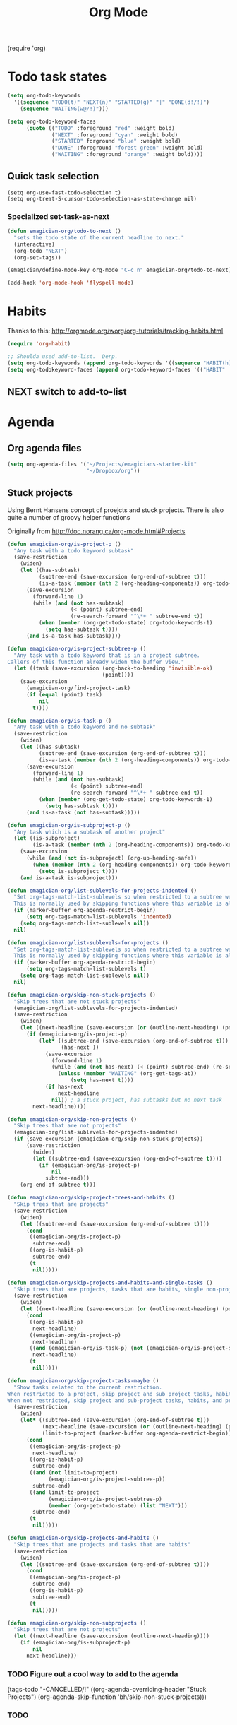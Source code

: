 #+title: Org Mode 
#+begin-src
(require 'org)
#+end_src
* Todo task states

#+begin_src emacs-lisp
  (setq org-todo-keywords
    '((sequence "TODO(t)" "NEXT(n)" "STARTED(g)" "|" "DONE(d!/!)")
      (sequence "WAITING(w@/!)")))
  
  (setq org-todo-keyword-faces
        (quote (("TODO" :foreground "red" :weight bold)
                ("NEXT" :foreground "cyan" :weight bold)
                ("STARTED" forground "blue" :weight bold)
                ("DONE" :foreground "forest green" :weight bold)
                ("WAITING" :foreground "orange" :weight bold))))
#+end_src
** Quick task selection 
#+begin_src  
  (setq org-use-fast-todo-selection t)
  (setq org-treat-S-cursor-todo-selection-as-state-change nil)
#+end_src

*** Specialized set-task-as-next

#+BEGIN_SRC emacs-lisp
  (defun emagician-org/todo-to-next ()
    "sets the todo state of the current headline to next."
    (interactive)
    (org-todo "NEXT")
    (org-set-tags))
  
  (emagician/define-mode-key org-mode "C-c n" emagician-org/todo-to-next)

  (add-hook 'org-mode-hook 'flyspell-mode)
#+END_SRC

* Habits
   Thanks to this: http://orgmode.org/worg/org-tutorials/tracking-habits.html

#+begin_src emacs-lisp
(require 'org-habit)

;; Shoulda used add-to-list.  Derp.
(setq org-todo-keywords (append org-todo-keywords '((sequence "HABIT(h)" "|" "DONE(d!)"))))
(setq org-todokeyword-faces (append org-todo-keyword-faces '(("HABIT" :forground "cyan" :weight bold))))

#+end_src
** NEXT switch to add-to-list

* Agenda
** Org agenda files
#+begin_src emacs-lisp
  (setq org-agenda-files '("~/Projects/emagicians-starter-kit"
                           "~/Dropbox/org"))
  
#+end_src
** Stuck projects

Using Bernt Hansens concept of proejcts and stuck projects.  There is
also quite a number of groovy helper functions

Originally from http://doc.norang.ca/org-mode.html#Projects
#+begin_src emacs-lisp
  (defun emagician-org/is-project-p ()
    "Any task with a todo keyword subtask"
    (save-restriction
      (widen)
      (let ((has-subtask)
            (subtree-end (save-excursion (org-end-of-subtree t)))
            (is-a-task (member (nth 2 (org-heading-components)) org-todo-keywords-1)))
        (save-excursion
          (forward-line 1)
          (while (and (not has-subtask)
                      (< (point) subtree-end)
                      (re-search-forward "^\*+ " subtree-end t))
            (when (member (org-get-todo-state) org-todo-keywords-1)
              (setq has-subtask t))))
        (and is-a-task has-subtask))))
  
  (defun emagician-org/is-project-subtree-p ()
    "Any task with a todo keyword that is in a project subtree.
  Callers of this function already widen the buffer view."
    (let ((task (save-excursion (org-back-to-heading 'invisible-ok)
                                (point))))
      (save-excursion
        (emagician-org/find-project-task)
        (if (equal (point) task)
            nil
          t))))
  
  (defun emagician-org/is-task-p ()
    "Any task with a todo keyword and no subtask"
    (save-restriction
      (widen)
      (let ((has-subtask)
            (subtree-end (save-excursion (org-end-of-subtree t)))
            (is-a-task (member (nth 2 (org-heading-components)) org-todo-keywords-1)))
        (save-excursion
          (forward-line 1)
          (while (and (not has-subtask)
                      (< (point) subtree-end)
                      (re-search-forward "^\*+ " subtree-end t))
            (when (member (org-get-todo-state) org-todo-keywords-1)
              (setq has-subtask t))))
        (and is-a-task (not has-subtask)))))
  
  (defun emagician-org/is-subproject-p ()
    "Any task which is a subtask of another project"
    (let ((is-subproject)
          (is-a-task (member (nth 2 (org-heading-components)) org-todo-keywords-1)))
      (save-excursion
        (while (and (not is-subproject) (org-up-heading-safe))
          (when (member (nth 2 (org-heading-components)) org-todo-keywords-1)
            (setq is-subproject t))))
      (and is-a-task is-subproject)))
  
  (defun emagician-org/list-sublevels-for-projects-indented ()
    "Set org-tags-match-list-sublevels so when restricted to a subtree we list all subtasks.
    This is normally used by skipping functions where this variable is already local to the agenda."
    (if (marker-buffer org-agenda-restrict-begin)
        (setq org-tags-match-list-sublevels 'indented)
      (setq org-tags-match-list-sublevels nil))
    nil)
  
  (defun emagician-org/list-sublevels-for-projects ()
    "Set org-tags-match-list-sublevels so when restricted to a subtree we list all subtasks.
    This is normally used by skipping functions where this variable is already local to the agenda."
    (if (marker-buffer org-agenda-restrict-begin)
        (setq org-tags-match-list-sublevels t)
      (setq org-tags-match-list-sublevels nil))
    nil)
  
  (defun emagician-org/skip-non-stuck-projects ()
    "Skip trees that are not stuck projects"
    (emagician-org/list-sublevels-for-projects-indented)
    (save-restriction
      (widen)
      (let ((next-headline (save-excursion (or (outline-next-heading) (point-max)))))
        (if (emagician-org/is-project-p)
            (let* ((subtree-end (save-excursion (org-end-of-subtree t)))
                   (has-next ))
              (save-excursion
                (forward-line 1)
                (while (and (not has-next) (< (point) subtree-end) (re-search-forward "^\\*+ NEXT " subtree-end t))
                  (unless (member "WAITING" (org-get-tags-at))
                      (setq has-next t))))
              (if has-next
                  next-headline
                nil)) ; a stuck project, has subtasks but no next task
          next-headline))))
  
  (defun emagician-org/skip-non-projects ()
    "Skip trees that are not projects"
    (emagician-org/list-sublevels-for-projects-indented)
    (if (save-excursion (emagician-org/skip-non-stuck-projects))
        (save-restriction
          (widen)
          (let ((subtree-end (save-excursion (org-end-of-subtree t))))
            (if (emagician-org/is-project-p)
                nil
              subtree-end)))
      (org-end-of-subtree t)))
  
  (defun emagician-org/skip-project-trees-and-habits ()
    "Skip trees that are projects"
    (save-restriction
      (widen)
      (let ((subtree-end (save-excursion (org-end-of-subtree t))))
        (cond
         ((emagician-org/is-project-p)
          subtree-end)
         ((org-is-habit-p)
          subtree-end)
         (t
          nil)))))
  
  (defun emagician-org/skip-projects-and-habits-and-single-tasks ()
    "Skip trees that are projects, tasks that are habits, single non-project tasks"
    (save-restriction
      (widen)
      (let ((next-headline (save-excursion (or (outline-next-heading) (point-max)))))
        (cond
         ((org-is-habit-p)
          next-headline)
         ((emagician-org/is-project-p)
          next-headline)
         ((and (emagician-org/is-task-p) (not (emagician-org/is-project-subtree-p)))
          next-headline)
         (t
          nil)))))
  
  (defun emagician-org/skip-project-tasks-maybe ()
    "Show tasks related to the current restriction.
  When restricted to a project, skip project and sub project tasks, habits, NEXT tasks, and loose tasks.
  When not restricted, skip project and sub-project tasks, habits, and project related tasks."
    (save-restriction
      (widen)
      (let* ((subtree-end (save-excursion (org-end-of-subtree t)))
             (next-headline (save-excursion (or (outline-next-heading) (point-max))))
             (limit-to-project (marker-buffer org-agenda-restrict-begin)))
        (cond
         ((emagician-org/is-project-p)
          next-headline)
         ((org-is-habit-p)
          subtree-end)
         ((and (not limit-to-project)
               (emagician-org/is-project-subtree-p))
          subtree-end)
         ((and limit-to-project
               (emagician-org/is-project-subtree-p)
               (member (org-get-todo-state) (list "NEXT")))
          subtree-end)
         (t
          nil)))))
  
  (defun emagician-org/skip-projects-and-habits ()
    "Skip trees that are projects and tasks that are habits"
    (save-restriction
      (widen)
      (let ((subtree-end (save-excursion (org-end-of-subtree t))))
        (cond
         ((emagician-org/is-project-p)
          subtree-end)
         ((org-is-habit-p)
          subtree-end)
         (t
          nil)))))
  
  (defun emagician-org/skip-non-subprojects ()
    "Skip trees that are not projects"
    (let ((next-headline (save-excursion (outline-next-heading))))
      (if (emagician-org/is-subproject-p)
          nil
        next-headline)))
  
#+end_src


*** TODO Figure out a cool way to add to the agenda
(tags-todo "-CANCELLED/!"
           ((org-agenda-overriding-header "Stuck Projects")
		   (org-agenda-skip-function 'bh/skip-non-stuck-projects)))
*** TODO 

* TODO Capture 
  
* Org Babel

  Some no-brainer org babel setup.

** Handling of source in org files

#+begin_src emacs-lisp
(setq org-src-tab-acts-natively t)
(setq org-src-fontify-natively t)
#+end_src

** Inline images

Wherever possible we always want ot display inline images
#+begin_src emacs-lisp
  (add-hook 'org-babel-after-execute-hook 'emagician/display-inline-images 'append)
  
  (defun emagician/display-inline-images ()
    (condition-case nil
        (org-display-inline-images)
      (error nil)))
#+end_src

** Gnuplot setup

#+begin_src emacs-lisp
(add-to-list 'load-path "/usr/local/share/emacs/site-lisp")
(setq gnuplot-program "/usr/local/bin/gnuplot")
#+end_src

** Some standard langauges that should come out of the box
#+begin_src emacs-lisp
;; active Babel languages
(org-babel-do-load-languages
 'org-babel-load-languages
 '((sh . t)
   (emacs-lisp . t)
   (calc . t)
   (gnuplot . t)))
#+end_src

** Don't confirm on non-destructive languages
#+begin_src emacs-lisp
 (defun emagician/org-confirm-babel-evaluate (lang body)
            (not (or (string= lang "ditaa")
                     (string= lang "calc"))))

 (setq org-confirm-babel-evaluate 'emagician/org-confirm-babel-evaluate)
#+end_src


* TODO Time clocking
(defun org-dblock-write:rangereport (params)
  "Display day-by-day time reports."
  (let* ((ts (plist-get params :tstart))
         (te (plist-get params :tend))
         (start (time-to-seconds
                 (apply 'encode-time (org-parse-time-string ts))))
         (end (time-to-seconds
               (apply 'encode-time (org-parse-time-string te))))
         day-numbers)
    (setq params (plist-put params :tstart nil))
    (setq params (plist-put params :end nil))
    (while (<= start end)
      (save-excursion
        (insert "\n\n"
                (format-time-string (car org-time-stamp-formats)
                                    (seconds-to-time start))
                "----------------\n")
        (org-dblock-write:clocktable
         (plist-put
          (plist-put
           params
           :tstart
           (format-time-string (car org-time-stamp-formats)
                               (seconds-to-time start)))
          :tend
          (format-time-string (car org-time-stamp-formats)
                              (seconds-to-time end))))
        (setq start (+ 86400 start))))))
* Links
(require 'org-info)
* TODO org-elisp-symbol
* TODO tidy
#+begin_src emacs-lisp :tangle no
    (let ((buf (org-element-parse-buffer))) ;; convert current buffer to ELisp
      (dolist (rule cleanup-rules) ;; run cleanup transformations on the buffer
        (setq buf (funcall rule buf)))
      (delete-region (point-min) (point-max)) ;; replace the buffer contents
      (insert (org-element-interpret-data buf))) ;; with the cleaned results
#+end_src
